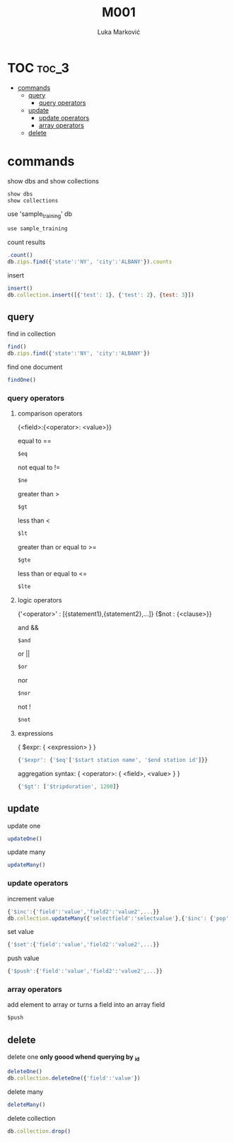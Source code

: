 #+TITLE: M001
#+AUTHOR: Luka Marković
#+STARTUP: overview

*   TOC :toc_3:
-   [[#commands][commands]]
  -  [[#query][query]]
    - [[#query-operators][query operators]]
  -  [[#update][update]]
    -  [[#update-operators][update operators]]
    -  [[#array-operators][array operators]]
  -  [[#delete][delete]]

*   commands
show dbs and show collections
#+begin_src js
show dbs
show collections
#+end_src

use 'sample_training' db
#+begin_src js
use sample_training 
#+end_src

count results
#+begin_src js
.count()
db.zips.find({'state':'NY', 'city':'ALBANY'}).counts
#+end_src

insert
#+begin_src js
insert()
db.collection.insert([{'test': 1}, {'test': 2}, {test: 3}])
#+end_src

**  query
find in collection
#+begin_src js
find()
db.zips.find({'state':'NY', 'city':'ALBANY'})
#+end_src

find one document
#+begin_src js
findOne()
#+end_src

*** query operators
****    comparison operators
{<field>:{<operator>: <value>}}

equal to ==
#+begin_src js
$eq
#+end_src
not equal to !=
#+begin_src js
$ne
#+end_src

greater than >
#+begin_src js
$gt
#+end_src
less than <
#+begin_src js
$lt
#+end_src

greater than or equal to >=
#+begin_src js
$gte
#+end_src
less than or equal to <=
#+begin_src js
$lte
#+end_src
****    logic operators
{'<operator>' : [{statement1},{statement2},...]}
{$not : {<clause>}}

and &&
#+begin_src js
$and
#+end_src
or ||
#+begin_src js
$or
#+end_src
nor
#+begin_src js
$nor
#+end_src
not !
#+begin_src js
$not
#+end_src
****    expressions
{ $expr: { <expression> } }
#+begin_src js
{'$expr': {'$eq'['$start station name', '$end station id']}}
#+end_src

aggregation syntax: { <operator>: { <field>, <value> } }
#+begin_src js
{'$gt': ['$tripduration', 1200]}
#+end_src
**  update
update one
#+begin_src js
updateOne()
#+end_src

update many
#+begin_src js
updateMany()
#+end_src

***  update operators
increment value
#+begin_src js
{'$inc':{'field':'value','field2':'value2',...}}
db.collection.updateMany({'selectfield':'selectvalue'},{'$inc': {'pop':10, '<field2>': <increment value>, ...}})
#+end_src

set value
#+begin_src js
{'$set':{'field':'value','field2':'value2',...}}
#+end_src

push value
#+begin_src js
{'$push':{'field':'value','field2':'value2',...}}
#+end_src

***  array operators
add element to array or turns a field into an array field
#+begin_src js
$push
#+end_src
**  delete
delete one *only goood whend querying by _id*
#+begin_src js
deleteOne()
db.collection.deleteOne({'field':'value'})
#+end_src

delete many
#+begin_src js
deleteMany()
#+end_src

delete collection
#+begin_src js
db.collection.drop()
#+end_src
